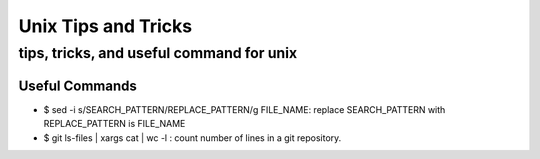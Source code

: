 ====================
Unix Tips and Tricks
====================

-----------------------------------------
tips, tricks, and useful command for unix
-----------------------------------------

Useful Commands
===============

* $ sed -i s/SEARCH_PATTERN/REPLACE_PATTERN/g FILE_NAME: replace SEARCH_PATTERN with REPLACE_PATTERN is FILE_NAME
* $ git ls-files | xargs cat | wc -l : count number of lines in a git repository.

